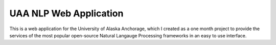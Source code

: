 ###################
UAA NLP Web Application
###################

This is a web application for the University of Alaska Anchorage, which I created as a one month project to provide the services of the most popular open-source Natural Langauge Processing frameworks in an easy to use interface.
